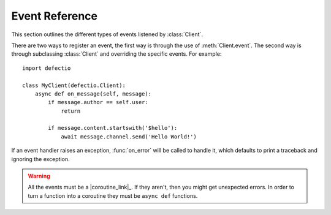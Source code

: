 .. _defectio-api-events:

Event Reference
---------------

This section outlines the different types of events listened by :class:`Client`.

There are two ways to register an event, the first way is through the use of
:meth:`Client.event`. The second way is through subclassing :class:`Client` and
overriding the specific events. For example: ::

    import defectio

    class MyClient(defectio.Client):
        async def on_message(self, message):
            if message.author == self.user:
                return

            if message.content.startswith('$hello'):
                await message.channel.send('Hello World!')

If an event handler raises an exception, :func:`on_error` will be called
to handle it, which defaults to print a traceback and ignoring the exception.

.. warning::

    All the events must be a |coroutine_link|_. If they aren't, then you might get unexpected
    errors. In order to turn a function into a coroutine they must be ``async def``
    functions.

.. function:: on_ready()

    Called when the client is done preparing the data received from Revolt. Usually after login is successful.

    .. warning::

        This function is not guaranteed to be the first event called.
        Likewise, this function is **not** guaranteed to only be called
        once. This library implements reconnection logic and thus will
        end up calling this event whenever a RESUME request fails.

.. function:: on_error(event, *args, **kwargs)

    Usually when an event raises an uncaught exception, a traceback is
    printed to stderr and the exception is ignored. If you want to
    change this behaviour and handle the exception for whatever reason
    yourself, this event can be overridden. Which, when done, will
    suppress the default action of printing the traceback.

    The information of the exception raised and the exception itself can
    be retrieved with a standard call to :func:`sys.exc_info`.

    If you want exception to propagate out of the :class:`Client` class
    you can define an ``on_error`` handler consisting of a single empty
    :ref:`raise statement <py:raise>`. Exceptions raised by ``on_error`` will not be
    handled in any way by :class:`Client`.

    :param event: The name of the event that raised the exception.
    :type event: :class:`str`

    :param args: The positional arguments for the event that raised the
        exception.
    :param kwargs: The keyword arguments for the event that raised the
        exception.

.. function:: on_socket_raw_receive(msg)

    Called whenever a message is received from the WebSocket, before
    it's processed. This event is always dispatched when a message is
    received and the passed data is not processed in any way.

    This is only really useful for grabbing the WebSocket stream and
    debugging purposes.

    .. note::

        This is only for the messages received from the client
        WebSocket. The voice WebSocket will not trigger this event.

    :param msg: The message passed in from the WebSocket library.
                Could be :class:`bytes` for a binary message or :class:`str`
                for a regular message.
    :type msg: Union[:class:`bytes`, :class:`str`]

.. function:: on_socket_raw_send(payload)

    Called whenever a send operation is done on the WebSocket before the
    message is sent. The passed parameter is the message that is being
    sent to the WebSocket.

    This is only really useful for grabbing the WebSocket stream and
    debugging purposes.

    .. note::

        This is only for the messages sent from the client
        WebSocket. The voice WebSocket will not trigger this event.

    :param payload: The message that is about to be passed on to the
                    WebSocket library. It can be :class:`bytes` to denote a binary
                    message or :class:`str` to denote a regular text message.

.. function:: on_typing(channel, user, when)

    Called when someone begins typing a message.

    The ``channel`` parameter can be a :class:`abc.Messageable` instance.
    Which could either be :class:`TextChannel`, :class:`GroupChannel`, or
    :class:`DMChannel`.

    If the ``channel`` is a :class:`TextChannel` then the ``user`` parameter
    is a :class:`Member`, otherwise it is a :class:`User`.

    :param channel: The location where the typing originated from.
    :type channel: :class:`abc.Messageable`
    :param user: The user that started typing.
    :type user: Union[:class:`User`, :class:`Member`]
    :param when: When the typing started as a naive datetime in UTC.
    :type when: :class:`datetime.datetime`

.. function:: on_message(message)

    Called when a :class:`Message` is created and sent.

    .. warning::

        Your bot's own messages and private messages are sent through this
        event. This can lead cases of 'recursion' depending on how your bot was
        programmed. If you want the bot to not reply to itself, consider
        checking the user IDs.

    :param message: The current message.
    :type message: :class:`Message`

.. function:: on_message_delete(message)

    Called when a message is deleted. If the message is not found in the
    internal message cache, then this event will not be called.
    Messages might not be in cache if the message is too old
    or the client is participating in high traffic servers.

    If this occurs increase the :class:`max_messages <Client>` parameter
    or use the :func:`on_raw_message_delete` event instead.

    :param message: The deleted message.
    :type message: :class:`Message`

.. function:: on_raw_message_delete(payload)

    Called when a message is deleted. Unlike :func:`on_message_delete`, this is
    called regardless of the message being in the internal message cache or not.

    If the message is found in the message cache,
    it can be accessed via :attr:`RawMessageDeleteEvent.cached_message`

    :param payload: The raw event payload data.
    :type payload: :class:`RawMessageDeleteEvent`

.. function:: on_message_edit(before, after)

    Called when a :class:`Message` receives an update event. If the message is not found
    in the internal message cache, then these events will not be called.
    Messages might not be in cache if the message is too old
    or the client is participating in high traffic servers.

    If this occurs increase the :class:`max_messages <Client>` parameter
    or use the :func:`on_raw_message_edit` event instead.

    The following non-exhaustive cases trigger this event:

    - The message content has been changed.

    :param before: The previous version of the message.
    :type before: :class:`Message`
    :param after: The current version of the message.
    :type after: :class:`Message`

.. function:: on_raw_message_edit(payload)

    Called when a message is edited. Unlike :func:`on_message_edit`, this is called
    regardless of the state of the internal message cache.

    If the message is found in the message cache,
    it can be accessed via :attr:`RawMessageUpdateEvent.cached_message`. The cached message represents
    the message before it has been edited. For example, if the content of a message is modified and
    triggers the :func:`on_raw_message_edit` coroutine, the :attr:`RawMessageUpdateEvent.cached_message`
    will return a :class:`Message` object that represents the message before the content was modified.

    :param payload: The raw event payload data.
    :type payload: :class:`RawMessageUpdateEvent`

.. function:: on_private_channel_delete(channel)
              on_private_channel_create(channel)

    Called whenever a private channel is deleted or created.

    :param channel: The private channel that got created or deleted.
    :type channel: :class:`abc.PrivateChannel`

.. function:: on_private_channel_update(before, after)

    Called whenever a private group DM is updated. e.g. changed name or topic.

    :param before: The updated group channel's old info.
    :type before: :class:`GroupChannel`
    :param after: The updated group channel's new info.
    :type after: :class:`GroupChannel`

.. function:: on_server_channel_delete(channel)
              on_server_channel_create(channel)

    Called whenever a server channel is deleted or created.

    Note that you can get the server from :attr:`~abc.ServerChannel.server`.

    :param channel: The guild channel that got created or deleted.
    :type channel: :class:`abc.ServerChannel`

.. function:: on_server_channel_update(before, after)

    Called whenever a server channel is updated. e.g. changed name, topic, permissions.

    :param before: The updated server channel's old info.
    :type before: :class:`abc.ServerChannel`
    :param after: The updated guild channel's new info.
    :type after: :class:`abc.ServerChannel`

.. function:: on_member_join(member)
              on_member_remove(member)

    Called when a :class:`Member` leaves or joins a :class:`Server`.

    This requires :attr:`Intents.members` to be enabled.

    :param member: The member who joined or left.
    :type member: :class:`Member`

.. function:: on_member_update(before, after)

    Called when a :class:`Member` updates their profile.

    This is called when one or more of the following things change:

    - status
    - nickname
    - roles

    :param before: The updated member's old info.
    :type before: :class:`Member`
    :param after: The updated member's updated info.
    :type after: :class:`Member`

.. function:: on_user_update(before, after)

    Called when a :class:`User` updates their profile.

    This is called when one or more of the following things change:

    - avatar
    - username

    :param before: The updated user's old info.
    :type before: :class:`User`
    :param after: The updated user's updated info.
    :type after: :class:`User`

.. function:: on_server_join(server)

    Called when a :class:`Server` is either created by the :class:`Client` or when the
    :class:`Client` joins a server.

    :param server: The server that was joined.
    :type server: :class:`Server`

.. function:: on_server_remove(server)

    Called when a :class:`Server` is removed from the :class:`Server`.

    This happens through, but not limited to, these circumstances:

    - The client got banned.
    - The client got kicked.
    - The client left the server.
    - The client or the server owner deleted the server.

    In order for this event to be invoked then the :class:`Server` must have
    been part of the server to begin with. (i.e. it is part of :attr:`Client.servers`)

    :param server: The server that got removed.
    :type server: :class:`Server`

.. function:: on_server_update(before, after)

    Called when a :class:`Server` updates, for example:

    - Changed name
    - etc

    :param before: The server prior to being updated.
    :type before: :class:`Server`
    :param after: The server after being updated.
    :type after: :class:`Server`

.. function:: on_server_role_create(role)
              on_server_role_delete(role)

    Called when a :class:`Server` creates or deletes a new :class:`Role`.

    To get the server it belongs to, use :attr:`Role.server`.

    :param role: The role that was created or deleted.
    :type role: :class:`Role`

.. function:: on_server_role_update(before, after)

    Called when a :class:`Role` is changed server-wide.

    :param before: The updated role's old info.
    :type before: :class:`Role`
    :param after: The updated role's updated info.
    :type after: :class:`Role`

.. function:: on_member_ban(server, user)

    Called when user gets banned from a :class:`Server`.

    :param server: The server the user got banned from.
    :type server: :class:`Server`
    :param user: The user that got banned.
                 Can be either :class:`User` or :class:`Member` depending if
                 the user was in the server or not at the time of removal.
    :type user: Union[:class:`User`, :class:`Member`]

.. function:: on_member_unban(server, user)

    Called when a :class:`User` gets unbanned from a :class:`Server`.

    :param server: The server the user got unbanned from.
    :type server: :class:`Server`
    :param user: The user that got unbanned.
    :type user: :class:`User`

.. function:: on_group_join(channel, user)
              on_group_remove(channel, user)

    Called when someone joins or leaves a :class:`GroupChannel`.

    :param channel: The group that the user joined or left.
    :type channel: :class:`GroupChannel`
    :param user: The user that joined or left.
    :type user: :class:`User`

.. function:: on_relationship_add(relationship)
              on_relationship_remove(relationship)

    Called when a :class:`Relationship` is added or removed from the
    :class:`ClientUser`.

    :param relationship: The relationship that was added or removed.
    :type relationship: :class:`Relationship`

.. function:: on_relationship_update(before, after)

    Called when a :class:`Relationship` is updated, e.g. when you
    block a friend or a friendship is accepted.

    :param before: The previous relationship status.
    :type before: :class:`Relationship`
    :param after: The updated relationship status.
    :type after: :class:`Relationship`
